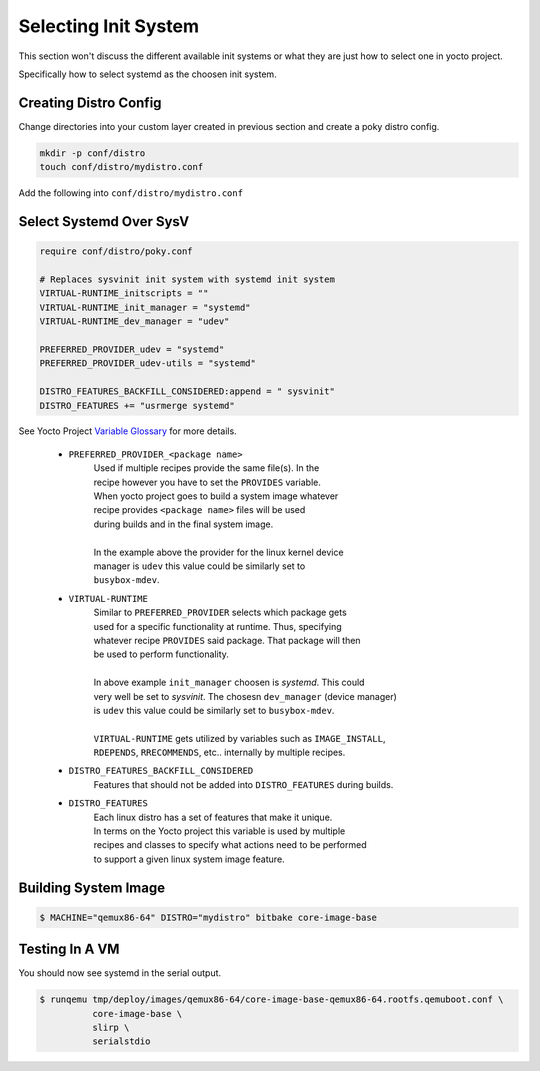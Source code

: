 Selecting Init System
~~~~~~~~~~~~~~~~~~~~~

This section won't discuss the different available init systems
or what they are just how to select one in yocto project.

Specifically how to select systemd as the choosen init system.

======================
Creating Distro Config
======================

Change directories into your custom layer created in previous section
and create a poky distro config.

.. code-block:: bash

	mkdir -p conf/distro
	touch conf/distro/mydistro.conf

Add the following into ``conf/distro/mydistro.conf``

========================
Select Systemd Over SysV
========================

.. code-block:: bash

	require conf/distro/poky.conf

	# Replaces sysvinit init system with systemd init system
	VIRTUAL-RUNTIME_initscripts = ""
	VIRTUAL-RUNTIME_init_manager = "systemd"
	VIRTUAL-RUNTIME_dev_manager = "udev"

	PREFERRED_PROVIDER_udev = "systemd"
	PREFERRED_PROVIDER_udev-utils = "systemd"

	DISTRO_FEATURES_BACKFILL_CONSIDERED:append = " sysvinit"
	DISTRO_FEATURES += "usrmerge systemd"

See Yocto Project `Variable Glossary`_ for more details.

	* ``PREFERRED_PROVIDER_<package name>``
		| Used if multiple recipes provide the same file(s). In the
		| recipe however you have to set the ``PROVIDES`` variable.
		| When yocto project goes to build a system image whatever
		| recipe provides ``<package name>`` files will be used
		| during builds and in the final system image.
		|
		| In the example above the provider for the linux kernel device
		| manager is ``udev`` this value could be similarly set to
		| ``busybox-mdev``.

	* ``VIRTUAL-RUNTIME``
		| Similar to ``PREFERRED_PROVIDER`` selects which package gets
 		| used for a specific functionality at runtime. Thus, specifying
		| whatever recipe ``PROVIDES`` said package. That package will then
		| be used to perform functionality.
		|
		| In above example ``init_manager`` choosen is `systemd`. This could
		| very well be set to `sysvinit`. The chosesn ``dev_manager`` (device manager)
		| is ``udev`` this value could be similarly set to ``busybox-mdev``.
		|
		| ``VIRTUAL-RUNTIME`` gets utilized by variables such as ``IMAGE_INSTALL``,
		| ``RDEPENDS``, ``RRECOMMENDS``, etc.. internally by multiple recipes.

	* ``DISTRO_FEATURES_BACKFILL_CONSIDERED``
		| Features that should not be added into ``DISTRO_FEATURES`` during builds.

	* ``DISTRO_FEATURES``
		| Each linux distro has a set of features that make it unique.
		| In terms on the Yocto project this variable is used by multiple
		| recipes and classes to specify what actions need to be performed
		| to support a given linux system image feature.

=====================
Building System Image
=====================

.. code-block:: bash

	$ MACHINE="qemux86-64" DISTRO="mydistro" bitbake core-image-base

===============
Testing In A VM
===============

You should now see systemd in the serial output.

.. code-block:: bash

	$ runqemu tmp/deploy/images/qemux86-64/core-image-base-qemux86-64.rootfs.qemuboot.conf \
		  core-image-base \
		  slirp \
		  serialstdio

.. _Variable Glossary: https://docs.yoctoproject.org/ref-manual/variables.html

